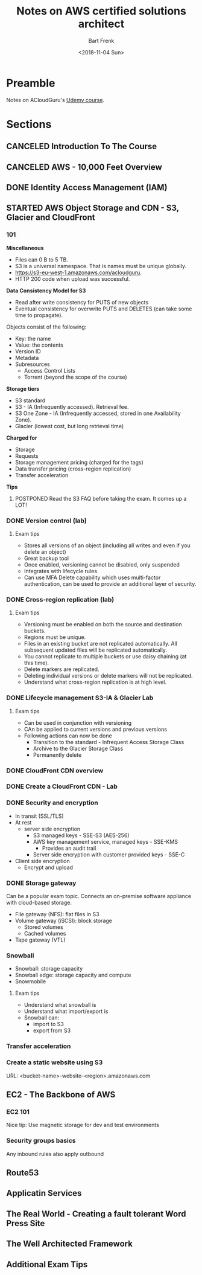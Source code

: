 #+TITLE: Notes on AWS certified solutions architect
#+AUTHOR: Bart Frenk
#+EMAIL: bart.frenk@gmail.com
#+DATE: <2018-11-04 Sun>

* Preamble
Notes on ACloudGuru's [[https://www.udemy.com/aws-certified-solutions-architect-associate/learn/v4/content][Udemy course]].
* Sections
** CANCELED Introduction To The Course
CLOSED: [2018-11-04 Sun 21:36]
** CANCELED AWS - 10,000 Feet Overview
CLOSED: [2018-11-04 Sun 21:36]
** DONE Identity Access Management (IAM)
CLOSED: [2018-11-04 Sun 21:36]
** STARTED AWS Object Storage and CDN - S3, Glacier and CloudFront
*** 101

*Miscellaneous*

- Files can 0 B to 5 TB.
- S3 is a universal namespace. That is names must be unique globally.
- https://s3-eu-west-1.amazonaws.com/acloudguru.
- HTTP 200 code when upload was successful.

*Data Consistency Model for S3*

- Read after write consistency for PUTS of new objects
- Eventual consistency for overwrite PUTS and DELETES (can take some time to
  propagate).
  
Objects consist of the following:
- Key: the name
- Value: the contents
- Version ID
- Metadata
- Subresources
  - Access Control Lists
  - Torrent (beyond the scope of the course)

*Storage tiers*
- S3 standard
- S3 - IA (Infrequently accessed). Retrieval fee.
- S3 One Zone - IA (Infrequently accessed, stored in one Availability Zone).
- Glacier (lowest cost, but long retrieval time) 
  
*Charged for*
- Storage
- Requests
- Storage management pricing (charged for the tags)
- Data transfer pricing (cross-region replication)
- Transfer acceleration

*Tips*
**** POSTPONED Read the S3 FAQ before taking the exam. It comes up a LOT!
CLOSED: [2018-11-04 Sun 21:51]

*** DONE Version control (lab)
CLOSED: [2018-11-04 Sun 23:08]
**** Exam tips
- Stores all versions of an object (including all writes and even if you delete
  an object)
- Great backup tool
- Once enabled, versioning cannot be disabled, only suspended
- Integrates with lifecycle rules  
- Can use MFA Delete capability which uses multi-factor authentication, can be
  used to provide an additional layer of security.
*** DONE Cross-region replication (lab)
CLOSED: [2018-11-04 Sun 23:08]
**** Exam tips
- Versioning must be enabled on both the source and destination buckets.
- Regions must be unique.
- Files in an existing bucket are not replicated automatically. All subsequent
  updated files will be replicated automatically.
- You cannot replicate to multiple buckets or use daisy chaining (at this time).
- Delete markers are replicated.
- Deleting individual versions or delete markers will not be replicated.
- Understand what cross-region replication is at high level.
*** DONE Lifecycle management S3-IA & Glacier Lab
CLOSED: [2018-11-04 Sun 23:08]
**** Exam tips
- Can be used in conjunction with versioning
- CAn be applied to current versions and previous versions
- Following actions can now be done
  - Transition to the standard - Infrequent Access Storage Class
  - Archive to the Glacier Storage Class
  - Permanently delete
*** DONE CloudFront CDN overview
CLOSED: [2018-11-04 Sun 23:08]
*** DONE Create a CloudFront CDN - Lab
CLOSED: [2018-11-04 Sun 23:08]
*** DONE Security and encryption
CLOSED: [2018-11-05 Mon 22:37]
- In transit (SSL/TLS)
- At rest
  - server side encryption
    - S3 managed keys - SSE-S3 (AES-256)
    - AWS key management service, managed keys - SSE-KMS
      - Provides an audit trail
    - Server side encryption with customer provided keys - SSE-C
- Client side encryption
  - Encrypt and upload
*** DONE Storage gateway
CLOSED: [2018-11-05 Mon 22:41]
Can be a popular exam topic. Connects an on-premise software appliance with
cloud-based storage.
- File gateway (NFS): flat files in S3
- Volume gateway (iSCSI): block storage
  - Stored volumes
  - Cached volumes
- Tape gateway (VTL)
*** Snowball
- Snowball: storage capacity
- Snowball edge: storage capacity and compute
- Snowmobile
**** Exam tips
- Understand what snowball is
- Understand what import/export is
- Snowball can:
  - import to S3
  - export from S3
*** Transfer acceleration  
*** Create a static website using S3
URL: <bucket-name>-website-<region>.amazonaws.com
** EC2 - The Backbone of AWS
*** EC2 101
Nice tip: Use magnetic storage for dev and test environments
*** Security groups basics
Any inbound rules also apply outbound

** Route53
** Applicatin Services
** The Real World - Creating a fault tolerant Word Press Site
** The Well Architected Framework
** Additional Exam Tips
